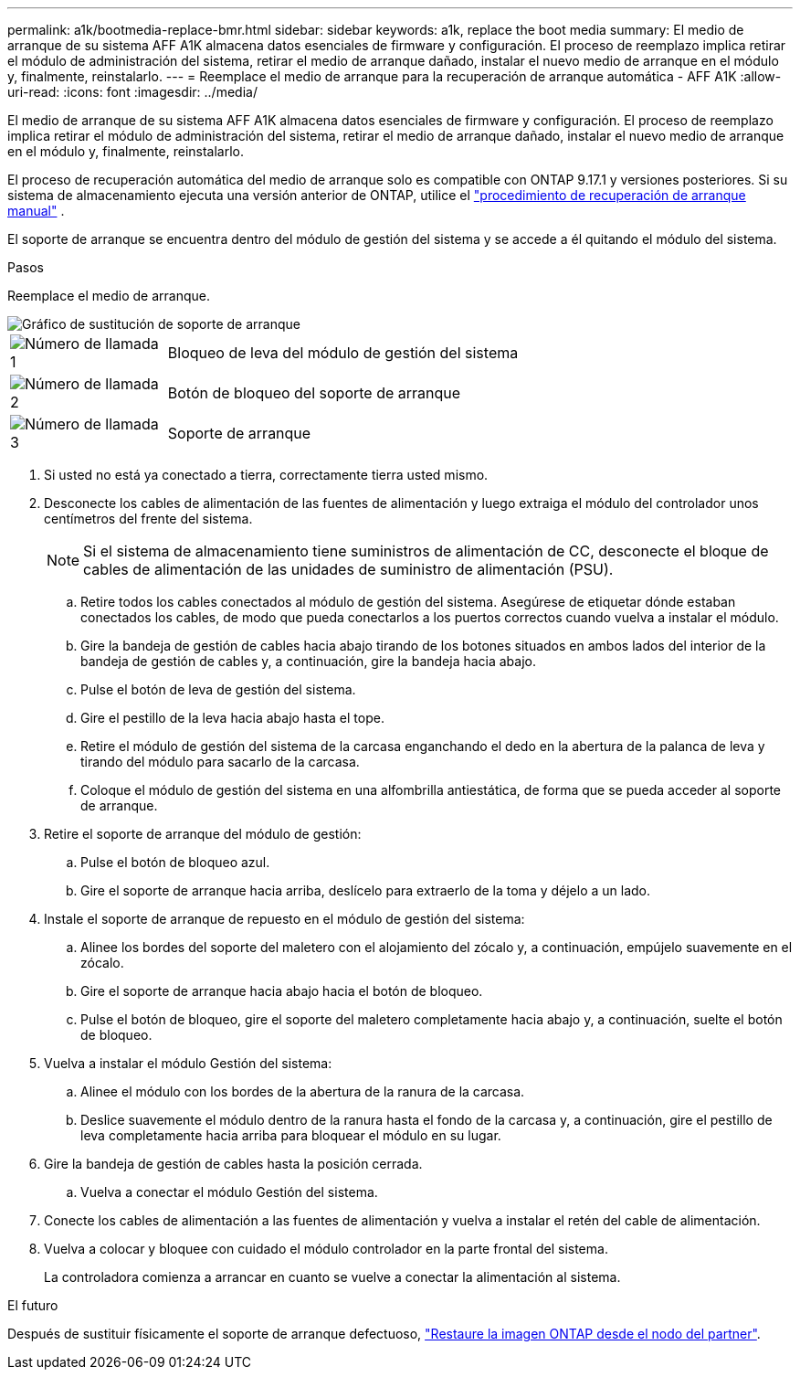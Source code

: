 ---
permalink: a1k/bootmedia-replace-bmr.html 
sidebar: sidebar 
keywords: a1k, replace the boot media 
summary: El medio de arranque de su sistema AFF A1K almacena datos esenciales de firmware y configuración. El proceso de reemplazo implica retirar el módulo de administración del sistema, retirar el medio de arranque dañado, instalar el nuevo medio de arranque en el módulo y, finalmente, reinstalarlo. 
---
= Reemplace el medio de arranque para la recuperación de arranque automática - AFF A1K
:allow-uri-read: 
:icons: font
:imagesdir: ../media/


[role="lead"]
El medio de arranque de su sistema AFF A1K almacena datos esenciales de firmware y configuración. El proceso de reemplazo implica retirar el módulo de administración del sistema, retirar el medio de arranque dañado, instalar el nuevo medio de arranque en el módulo y, finalmente, reinstalarlo.

El proceso de recuperación automática del medio de arranque solo es compatible con ONTAP 9.17.1 y versiones posteriores. Si su sistema de almacenamiento ejecuta una versión anterior de ONTAP, utilice el link:bootmedia-replace-workflow.html["procedimiento de recuperación de arranque manual"] .

El soporte de arranque se encuentra dentro del módulo de gestión del sistema y se accede a él quitando el módulo del sistema.

.Pasos
Reemplace el medio de arranque.

image::../media/drw_a1k_boot_media_remove_replace_ieops-1377.svg[Gráfico de sustitución de soporte de arranque]

[cols="1,4"]
|===


 a| 
image::../media/icon_round_1.png[Número de llamada 1]
 a| 
Bloqueo de leva del módulo de gestión del sistema



 a| 
image::../media/icon_round_2.png[Número de llamada 2]
 a| 
Botón de bloqueo del soporte de arranque



 a| 
image::../media/icon_round_3.png[Número de llamada 3]
 a| 
Soporte de arranque

|===
. Si usted no está ya conectado a tierra, correctamente tierra usted mismo.
. Desconecte los cables de alimentación de las fuentes de alimentación y luego extraiga el módulo del controlador unos centímetros del frente del sistema.
+

NOTE: Si el sistema de almacenamiento tiene suministros de alimentación de CC, desconecte el bloque de cables de alimentación de las unidades de suministro de alimentación (PSU).

+
.. Retire todos los cables conectados al módulo de gestión del sistema. Asegúrese de etiquetar dónde estaban conectados los cables, de modo que pueda conectarlos a los puertos correctos cuando vuelva a instalar el módulo.
.. Gire la bandeja de gestión de cables hacia abajo tirando de los botones situados en ambos lados del interior de la bandeja de gestión de cables y, a continuación, gire la bandeja hacia abajo.
.. Pulse el botón de leva de gestión del sistema.
.. Gire el pestillo de la leva hacia abajo hasta el tope.
.. Retire el módulo de gestión del sistema de la carcasa enganchando el dedo en la abertura de la palanca de leva y tirando del módulo para sacarlo de la carcasa.
.. Coloque el módulo de gestión del sistema en una alfombrilla antiestática, de forma que se pueda acceder al soporte de arranque.


. Retire el soporte de arranque del módulo de gestión:
+
.. Pulse el botón de bloqueo azul.
.. Gire el soporte de arranque hacia arriba, deslícelo para extraerlo de la toma y déjelo a un lado.


. Instale el soporte de arranque de repuesto en el módulo de gestión del sistema:
+
.. Alinee los bordes del soporte del maletero con el alojamiento del zócalo y, a continuación, empújelo suavemente en el zócalo.
.. Gire el soporte de arranque hacia abajo hacia el botón de bloqueo.
.. Pulse el botón de bloqueo, gire el soporte del maletero completamente hacia abajo y, a continuación, suelte el botón de bloqueo.


. Vuelva a instalar el módulo Gestión del sistema:
+
.. Alinee el módulo con los bordes de la abertura de la ranura de la carcasa.
.. Deslice suavemente el módulo dentro de la ranura hasta el fondo de la carcasa y, a continuación, gire el pestillo de leva completamente hacia arriba para bloquear el módulo en su lugar.


. Gire la bandeja de gestión de cables hasta la posición cerrada.
+
.. Vuelva a conectar el módulo Gestión del sistema.


. Conecte los cables de alimentación a las fuentes de alimentación y vuelva a instalar el retén del cable de alimentación.
. Vuelva a colocar y bloquee con cuidado el módulo controlador en la parte frontal del sistema.
+
La controladora comienza a arrancar en cuanto se vuelve a conectar la alimentación al sistema.



.El futuro
Después de sustituir físicamente el soporte de arranque defectuoso, link:bootmedia-recovery-image-boot-bmr.html["Restaure la imagen ONTAP desde el nodo del partner"].
